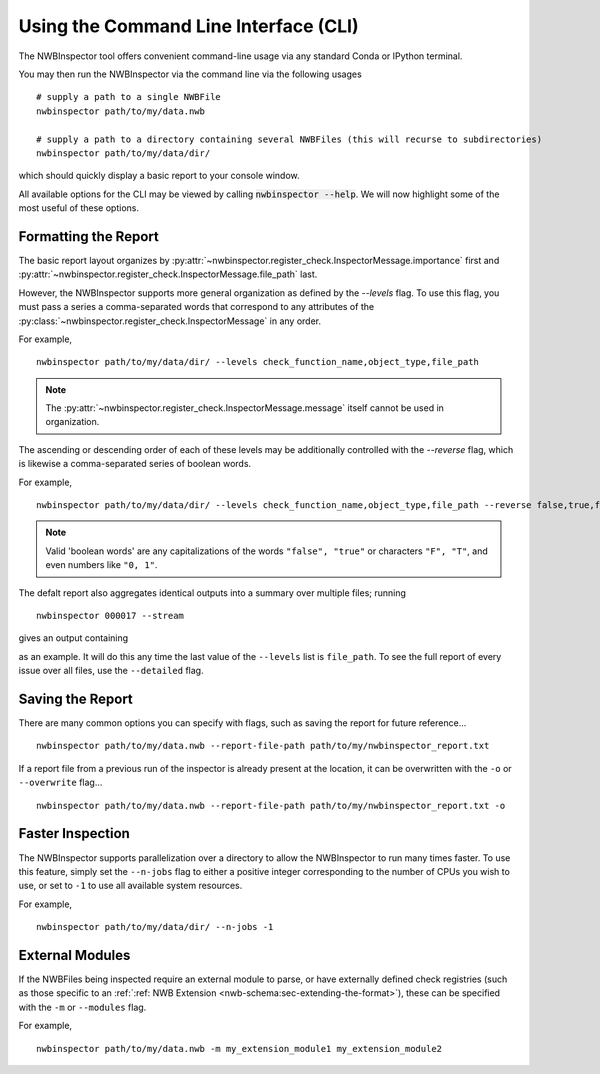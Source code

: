 Using the Command Line Interface (CLI)
======================================

The NWBInspector tool offers convenient command-line usage via any standard Conda or IPython terminal.

You may then run the NWBInspector via the command line via the following usages

::

    # supply a path to a single NWBFile
    nwbinspector path/to/my/data.nwb

    # supply a path to a directory containing several NWBFiles (this will recurse to subdirectories)
    nwbinspector path/to/my/data/dir/


which should quickly display a basic report to your console window.


All available options for the CLI may be viewed by calling :code:`nwbinspector --help`. We will now highlight some of
the most useful of these options.



Formatting the Report
---------------------

The basic report layout organizes by :py:attr:`~nwbinspector.register_check.InspectorMessage.importance` first and
:py:attr:`~nwbinspector.register_check.InspectorMessage.file_path` last.

However, the NWBInspector supports more general organization as defined by the `--levels` flag. To use this flag,
you must pass a series a comma-separated words that correspond to any attributes of the
:py:class:`~nwbinspector.register_check.InspectorMessage` in any order.

For example,

::

    nwbinspector path/to/my/data/dir/ --levels check_function_name,object_type,file_path

.. note::

    The :py:attr:`~nwbinspector.register_check.InspectorMessage.message` itself cannot be used in organization.

The ascending or descending order of each of these levels may be additionally controlled with the `--reverse` flag,
which is likewise a comma-separated series of boolean words.

For example,

::

    nwbinspector path/to/my/data/dir/ --levels check_function_name,object_type,file_path --reverse false,true,false

.. note::

    Valid 'boolean words' are any capitalizations of the words ``"false", "true"`` or characters ``"F", "T"``, and even
    numbers like ``"0, 1"``.


The defalt report also aggregates identical outputs into a summary over multiple files; running

::

    nwbinspector 000017 --stream

gives an output containing

.. image:: ../images/example_file_path_aggregation.png

as an example. It will do this any time the last value of the ``--levels`` list is ``file_path``. To see the full report of every
issue over all files, use the ``--detailed`` flag.



Saving the Report
-----------------

There are many common options you can specify with flags, such as saving the report for future reference...

::

    nwbinspector path/to/my/data.nwb --report-file-path path/to/my/nwbinspector_report.txt


If a report file from a previous run of the inspector is already present at the location, it can be overwritten with
the ``-o`` or ``--overwrite`` flag...

::

    nwbinspector path/to/my/data.nwb --report-file-path path/to/my/nwbinspector_report.txt -o



Faster Inspection
-----------------

The NWBInspector supports parallelization over a directory to allow the NWBInspector to run many times faster. To use
this feature, simply set the ``--n-jobs`` flag to either a positive integer corresponding to the number of CPUs you
wish to use, or set to ``-1`` to use all available system resources.

For example,

::

    nwbinspector path/to/my/data/dir/ --n-jobs -1



External Modules
----------------

If the NWBFiles being inspected require an external module to parse, or have externally defined check registries (such
as those specific to an :ref:`:ref: NWB Extension <nwb-schema:sec-extending-the-format>`), these can be specified with the ``-m``
or ``--modules`` flag.

For example,

::

    nwbinspector path/to/my/data.nwb -m my_extension_module1 my_extension_module2
